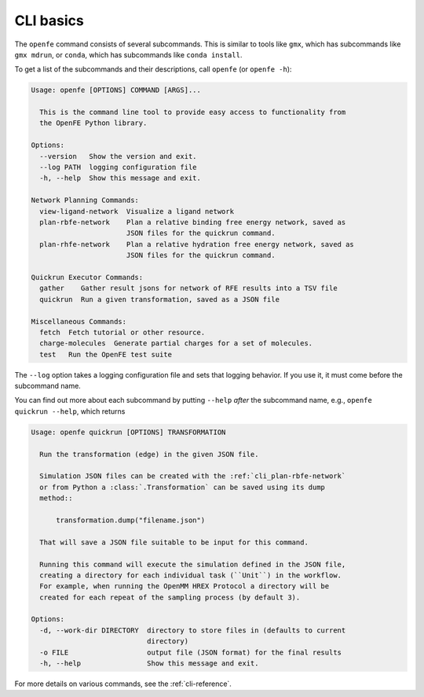 CLI basics
==========

The ``openfe`` command consists of several subcommands. This is similar to
tools like ``gmx``, which has subcommands like ``gmx mdrun``, or ``conda``,
which has subcommands like ``conda install``.

To get a list of the subcommands and their descriptions, call ``openfe`` (or
``openfe -h``):

.. TODO autogenerate using sphinxcontrib-programoutput

.. code:: none

    Usage: openfe [OPTIONS] COMMAND [ARGS]...
    
      This is the command line tool to provide easy access to functionality from
      the OpenFE Python library.
    
    Options:
      --version   Show the version and exit.
      --log PATH  logging configuration file
      -h, --help  Show this message and exit.
    
    Network Planning Commands:
      view-ligand-network  Visualize a ligand network
      plan-rbfe-network    Plan a relative binding free energy network, saved as
                           JSON files for the quickrun command.
      plan-rhfe-network    Plan a relative hydration free energy network, saved as
                           JSON files for the quickrun command.
    
    Quickrun Executor Commands:
      gather    Gather result jsons for network of RFE results into a TSV file
      quickrun  Run a given transformation, saved as a JSON file
    
    Miscellaneous Commands:
      fetch  Fetch tutorial or other resource.
      charge-molecules  Generate partial charges for a set of molecules.
      test   Run the OpenFE test suite

The ``--log`` option takes a logging configuration file and sets that
logging behavior. If you use it, it must come before the subcommand name.

You can find out more about each subcommand by putting ``--help`` *after*
the subcommand name, e.g., ``openfe quickrun --help``, which returns

.. code:: none

    Usage: openfe quickrun [OPTIONS] TRANSFORMATION
    
      Run the transformation (edge) in the given JSON file.
    
      Simulation JSON files can be created with the :ref:`cli_plan-rbfe-network`
      or from Python a :class:`.Transformation` can be saved using its dump
      method::
    
          transformation.dump("filename.json")
    
      That will save a JSON file suitable to be input for this command.
    
      Running this command will execute the simulation defined in the JSON file,
      creating a directory for each individual task (``Unit``) in the workflow.
      For example, when running the OpenMM HREX Protocol a directory will be
      created for each repeat of the sampling process (by default 3).
    
    Options:
      -d, --work-dir DIRECTORY  directory to store files in (defaults to current
                                directory)
      -o FILE                   output file (JSON format) for the final results
      -h, --help                Show this message and exit.

For more details on various commands, see the :ref:`cli-reference`.
